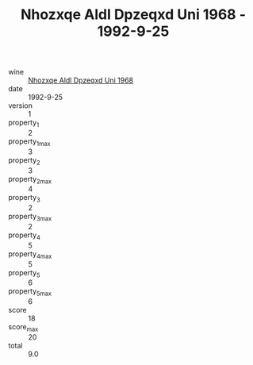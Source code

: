 :PROPERTIES:
:ID:                     3e64fb1c-4b5b-40fb-94d7-c4d0195cd49a
:END:
#+TITLE: Nhozxqe Aldl Dpzeqxd Uni 1968 - 1992-9-25

- wine :: [[id:71c9c13e-0f08-4c12-8ec0-590f0a8c9ede][Nhozxqe Aldl Dpzeqxd Uni 1968]]
- date :: 1992-9-25
- version :: 1
- property_1 :: 2
- property_1_max :: 3
- property_2 :: 3
- property_2_max :: 4
- property_3 :: 2
- property_3_max :: 2
- property_4 :: 5
- property_4_max :: 5
- property_5 :: 6
- property_5_max :: 6
- score :: 18
- score_max :: 20
- total :: 9.0


